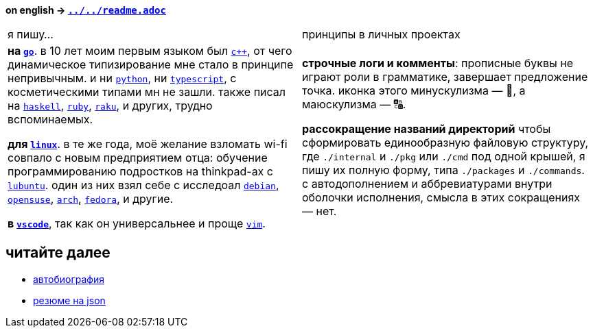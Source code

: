 // adresses shorts
:h: https://
:wiki: {h}w.wiki/


*on english → link:../../readme.adoc[`../../readme.adoc`]*

|===

| я пишу… | принципы в личных проектах

| 

*на {wiki}9VuF[`go`]*. в 10 лет моим первым языком был {wiki}35Gx[`c++`], от
чего динамическое типизирование мне стало в принципе непривычным. и ни
{wiki}PoF[`python`], ни {wiki}5WMt[`typescript`], с косметическими типами мн не
зашли. также писал на {wiki}8yNr[`haskell`], {wiki}9VuP[`ruby`],
{wiki}9VuT[`raku`], и других, трудно вспоминаемых.

*для {wiki}S5C[`linux`]*. в те же года, моё желание взломать wi-fi совпало с
новым предприятием отца: обучение программированию подростков на thinkpad-ах с
{wiki}9VvY[`lubuntu`]. один из них взял себе с исследоал {wiki}9VuS[`debian`],
{wiki}5kfD[`opensuse`], {wiki}9VuV[`arch`], {wiki}7caP[`fedora`], и другие.

*в {wiki}3oas[`vscode`]*, так как он универсальнее и проще {wiki}PoB[`vim`].

|

*строчные логи и комменты*: прописные буквы не играют роли в грамматике,
завершает предложение точка. иконка этого минускулизма — 🔡, а маюскулизма — 🔠.

*рассокращение названий директорий* чтобы сформировать единообразную файловую
структуру, где `./internal` и `./pkg` или `./cmd` под одной крышей, я пишу их
полную форму, типа `./packages` и `./commands`. с автодополнением и
аббревиатурами внутри оболочки исполнения, смысла в этих сокращениях — нет.

|===


== читайте далее

- link:autobio.adoc[автобиография] 
- https://registry.jsonresume.org/zaboal[резюме на json]